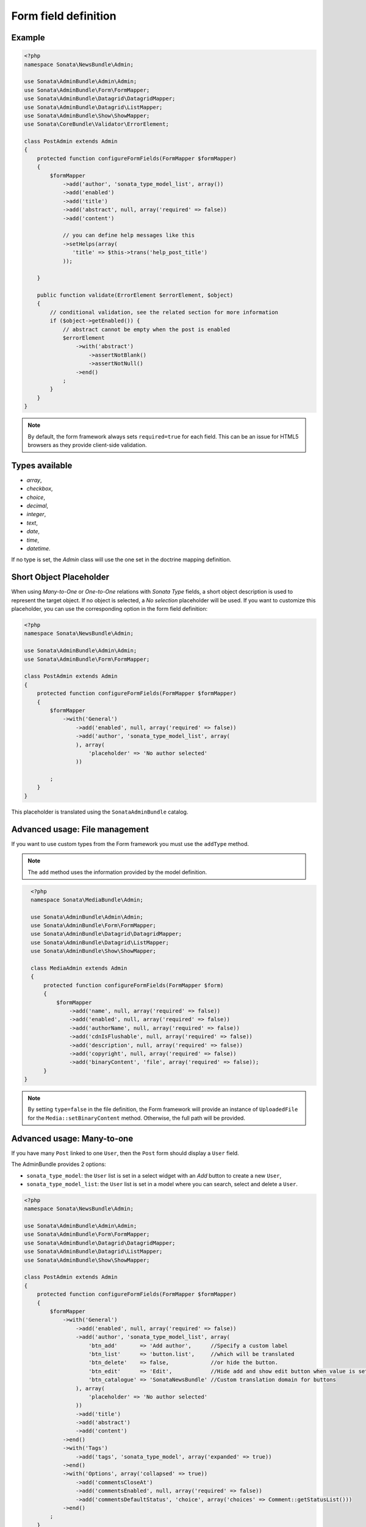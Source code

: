 .. index::
    double: Reference; Form field
    single: Definition; Form field

Form field definition
=====================

Example
-------

.. code-block:: php

    <?php
    namespace Sonata\NewsBundle\Admin;

    use Sonata\AdminBundle\Admin\Admin;
    use Sonata\AdminBundle\Form\FormMapper;
    use Sonata\AdminBundle\Datagrid\DatagridMapper;
    use Sonata\AdminBundle\Datagrid\ListMapper;
    use Sonata\AdminBundle\Show\ShowMapper;
    use Sonata\CoreBundle\Validator\ErrorElement;

    class PostAdmin extends Admin
    {
        protected function configureFormFields(FormMapper $formMapper)
        {
            $formMapper
                ->add('author', 'sonata_type_model_list', array())
                ->add('enabled')
                ->add('title')
                ->add('abstract', null, array('required' => false))
                ->add('content')

                // you can define help messages like this
                ->setHelps(array(
                   'title' => $this->trans('help_post_title')
                ));

        }

        public function validate(ErrorElement $errorElement, $object)
        {
            // conditional validation, see the related section for more information
            if ($object->getEnabled()) {
                // abstract cannot be empty when the post is enabled
                $errorElement
                    ->with('abstract')
                        ->assertNotBlank()
                        ->assertNotNull()
                    ->end()
                ;
            }
        }
    }

.. note::

    By default, the form framework always sets ``required=true`` for each field.
    This can be an issue for HTML5 browsers as they provide client-side validation.

Types available
---------------

* `array`,
* `checkbox`,
* `choice`,
* `decimal`,
* `integer`,
* `text`,
* `date`,
* `time`,
* `datetime`.

If no type is set, the `Admin` class will use the one set in the doctrine mapping definition.

Short Object Placeholder
------------------------

When using `Many-to-One` or `One-to-One` relations with `Sonata Type` fields, a short object description is used to represent the target object.
If no object is selected, a `No selection` placeholder will be used. If you want to customize this placeholder, you can use the corresponding option in the form field definition:

.. code-block:: php

    <?php
    namespace Sonata\NewsBundle\Admin;

    use Sonata\AdminBundle\Admin\Admin;
    use Sonata\AdminBundle\Form\FormMapper;

    class PostAdmin extends Admin
    {
        protected function configureFormFields(FormMapper $formMapper)
        {
            $formMapper
                ->with('General')
                    ->add('enabled', null, array('required' => false))
                    ->add('author', 'sonata_type_model_list', array(
                    ), array(
                        'placeholder' => 'No author selected'
                    ))

            ;
        }
    }

This placeholder is translated using the ``SonataAdminBundle`` catalog.

Advanced usage: File management
-------------------------------

If you want to use custom types from the Form framework you must use the ``addType`` method.

.. note ::

    The ``add`` method uses the information provided by the model definition.

.. code-block:: php

    <?php
    namespace Sonata\MediaBundle\Admin;

    use Sonata\AdminBundle\Admin\Admin;
    use Sonata\AdminBundle\Form\FormMapper;
    use Sonata\AdminBundle\Datagrid\DatagridMapper;
    use Sonata\AdminBundle\Datagrid\ListMapper;
    use Sonata\AdminBundle\Show\ShowMapper;

    class MediaAdmin extends Admin
    {
        protected function configureFormFields(FormMapper $form)
        {
            $formMapper
                ->add('name', null, array('required' => false))
                ->add('enabled', null, array('required' => false))
                ->add('authorName', null, array('required' => false))
                ->add('cdnIsFlushable', null, array('required' => false))
                ->add('description', null, array('required' => false))
                ->add('copyright', null, array('required' => false))
                ->add('binaryContent', 'file', array('required' => false));
        }
  }

.. note::

    By setting ``type=false`` in the file definition, the Form framework will provide an instance of ``UploadedFile`` for the ``Media::setBinaryContent`` method.
    Otherwise, the full path will be provided.

Advanced usage: Many-to-one
---------------------------

If you have many ``Post`` linked to one ``User``, then the ``Post`` form should display a ``User`` field.

The AdminBundle provides 2 options:

* ``sonata_type_model``: the ``User`` list is set in a select widget with an `Add` button to create a new ``User``,
* ``sonata_type_model_list``: the ``User`` list is set in a model where you can search, select and delete a ``User``.

.. code-block:: php

    <?php
    namespace Sonata\NewsBundle\Admin;

    use Sonata\AdminBundle\Admin\Admin;
    use Sonata\AdminBundle\Form\FormMapper;
    use Sonata\AdminBundle\Datagrid\DatagridMapper;
    use Sonata\AdminBundle\Datagrid\ListMapper;
    use Sonata\AdminBundle\Show\ShowMapper;

    class PostAdmin extends Admin
    {
        protected function configureFormFields(FormMapper $formMapper)
        {
            $formMapper
                ->with('General')
                    ->add('enabled', null, array('required' => false))
                    ->add('author', 'sonata_type_model_list', array(
                        'btn_add'       => 'Add author',      //Specify a custom label
                        'btn_list'      => 'button.list',     //which will be translated
                        'btn_delete'    => false,             //or hide the button.
                        'btn_edit'      => 'Edit',            //Hide add and show edit button when value is set
                        'btn_catalogue' => 'SonataNewsBundle' //Custom translation domain for buttons
                    ), array(
                        'placeholder' => 'No author selected'
                    ))
                    ->add('title')
                    ->add('abstract')
                    ->add('content')
                ->end()
                ->with('Tags')
                    ->add('tags', 'sonata_type_model', array('expanded' => true))
                ->end()
                ->with('Options', array('collapsed' => true))
                    ->add('commentsCloseAt')
                    ->add('commentsEnabled', null, array('required' => false))
                    ->add('commentsDefaultStatus', 'choice', array('choices' => Comment::getStatusList()))
                ->end()
            ;
        }
    }

Advanced Usage: One-to-many
---------------------------

Let's say you have a ``Gallery`` that links to some ``Media``.
You can easily add a new ``Media`` row by defining one of these options:

* ``edit``: ``inline|standard``, the inline mode allows you to add new rows,
* ``inline``: ``table|standard``, the fields are displayed into table,
* ``sortable``: if the model has a position field, you can enable a drag and drop sortable effect by setting ``sortable=field_name``.
* ``limit``: ``<an integer>`` if defined, limits the number of elements that can be added, after which the "Add new" button will not be displayed

.. code-block:: php

    <?php
    namespace Sonata\MediaBundle\Admin;

    use Sonata\AdminBundle\Admin\Admin;
    use Sonata\AdminBundle\Form\FormMapper;
    use Sonata\AdminBundle\Datagrid\DatagridMapper;
    use Sonata\AdminBundle\Datagrid\ListMapper;
    use Sonata\Form\Type\CollectionType;

    class GalleryAdmin extends Admin
    {
        protected function configureFormFields(FormMapper $formMapper)
        {
            $formMapper
                ->add('code')
                ->add('enabled')
                ->add('name')
                ->add('defaultFormat')
                ->add('galleryHasMedias', CollectionType::class, array(
                        'by_reference' => false
                    ), 
                    array(
                        'edit' => 'inline',
                        'inline' => 'table',
                        'sortable' => 'position',
                        'limit' => 3
                ))
            ;
        }
    }
    
.. note:: 

    You have to define the ``setMedias`` method into your ``Gallery`` class and manually attach each ``media`` to the current ``gallery`` and define cascading persistence for the relationship from media to gallery.
    
By default, position row will be rendered. If you want to hide it, you will need to alter child  admin class and add hidden position field.
Use code like:

.. code-block:: php

    protected function configureFormFields(FormMapper $formMapper)
    {
        $formMapper
           ->add('position','hidden',array('attr'=>array("hidden" => true)))
    }

To render child help messages you must use 'sonata_help' instead of 'help'. Example code:

.. code-block:: php

    <?php
    class MediaAdmin extends Admin
    {    
        protected function configureFormFields(FormMapper $formMapper)
        {
            $formMapper
               ->add('image', 'file', array('sonata_help' => 'help message rendered in parent sonata_type_collection'))
            ;
        }
    }
